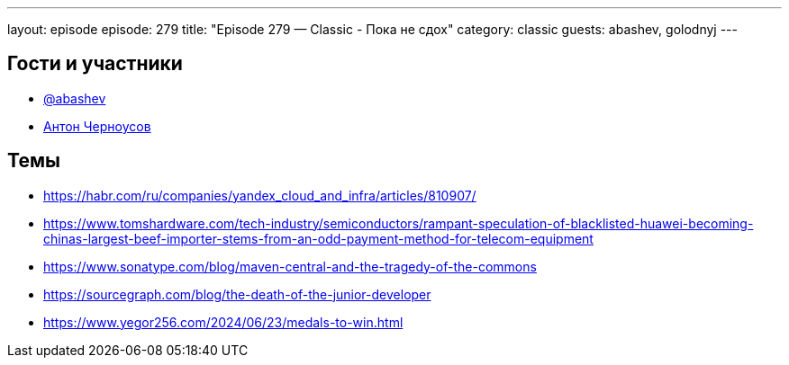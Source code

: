 ---
layout: episode
episode: 279
title: "Episode 279 — Classic - Пока не сдох"
category: classic
guests: abashev, golodnyj
---

== Гости и участники

* https://t.me/razborfeed[@abashev]
* https://twitter.com/golodnyj[Антон Черноусов]


== Темы

* https://habr.com/ru/companies/yandex_cloud_and_infra/articles/810907/
* https://www.tomshardware.com/tech-industry/semiconductors/rampant-speculation-of-blacklisted-huawei-becoming-chinas-largest-beef-importer-stems-from-an-odd-payment-method-for-telecom-equipment
* https://www.sonatype.com/blog/maven-central-and-the-tragedy-of-the-commons
* https://sourcegraph.com/blog/the-death-of-the-junior-developer
* https://www.yegor256.com/2024/06/23/medals-to-win.html
